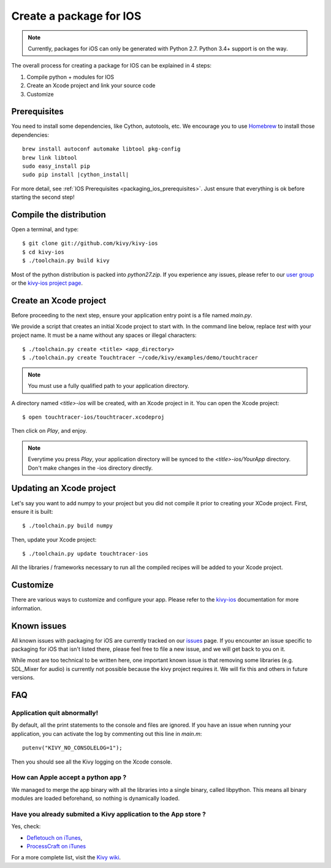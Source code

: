.. _packaging_ios:

Create a package for IOS
========================

.. note::

    Currently, packages for iOS can only be generated with Python 2.7. Python
    3.4+ support is on the way.

The overall process for creating a package for IOS can be explained in 4 steps:

#. Compile python + modules for IOS
#. Create an Xcode project and link your source code
#. Customize

Prerequisites
-------------

You need to install some dependencies, like Cython, autotools, etc. We
encourage you to use `Homebrew <http://mxcl.github.com/homebrew/>`_ to install
those dependencies:

.. parsed-literal::

    brew install autoconf automake libtool pkg-config
    brew link libtool
    sudo easy_install pip
    sudo pip install |cython_install|

For more detail, see :ref:`IOS Prerequisites <packaging_ios_prerequisites>`.
Just ensure that everything is ok before starting the second step!

.. _Compile the distribution:

Compile the distribution
------------------------

Open a terminal, and type::

    $ git clone git://github.com/kivy/kivy-ios
    $ cd kivy-ios
    $ ./toolchain.py build kivy

Most of the python distribution is packed into `python27.zip`. If you
experience any issues, please refer to our
`user group <https://groups.google.com/forum/#!forum/kivy-users>`_ or the
`kivy-ios project page <https://github.com/kivy/kivy-ios>`_.

.. _Create an Xcode project:

Create an Xcode project
-----------------------

Before proceeding to the next step, ensure your application entry point is a file
named `main.py`.

We provide a script that creates an initial Xcode project to start with. In the
command line below, replace `test` with your project name. It must be a
name without any spaces or illegal characters::

    $ ./toolchain.py create <title> <app_directory>
    $ ./toolchain.py create Touchtracer ~/code/kivy/examples/demo/touchtracer

.. Note::
    You must use a fully qualified path to your application directory.

A directory named `<title>-ios` will be created, with an Xcode project in it.
You can open the Xcode project::

    $ open touchtracer-ios/touchtracer.xcodeproj

Then click on `Play`, and enjoy.

.. Note::

    Everytime you press `Play`, your application directory will be synced to
    the `<title>-ios/YourApp` directory. Don't make changes in the -ios
    directory directly.

Updating an Xcode project
-------------------------

Let's say you want to add numpy to your project but you did not compile it
prior to creating your XCode project. First, ensure it is built::

    $ ./toolchain.py build numpy

Then, update your Xcode project::

    $ ./toolchain.py update touchtracer-ios

All the libraries / frameworks necessary to run all the compiled recipes will be
added to your Xcode project.

.. _Customize:

Customize
---------

There are various ways to customize and configure your app. Please refer
to the `kivy-ios <http://www.github.com/kivy/kivy-ios>`_ documentation
for more information.

.. _Known issues:

Known issues
------------

All known issues with packaging for iOS are currently tracked on our
`issues <https://github.com/kivy/kivy-ios/issues>`_  page. If you encounter
an issue specific to packaging for iOS that isn't listed there, please feel
free to file a new issue, and we will get back to you on it.

While most are too technical to be written here, one important known issue is
that removing some libraries (e.g. SDL_Mixer for audio) is currently not
possible because the kivy project requires it. We will fix this and others
in future versions.

.. _ios_packaging_faq:

FAQ
---

Application quit abnormally!
~~~~~~~~~~~~~~~~~~~~~~~~~~~~

By default, all the print statements to the console and files are ignored. If
you have an issue when running your application, you can activate the log by
commenting out this line in `main.m`::

    putenv("KIVY_NO_CONSOLELOG=1");

Then you should see all the Kivy logging on the Xcode console.

How can Apple accept a python app ?
~~~~~~~~~~~~~~~~~~~~~~~~~~~~~~~~~~~

We managed to merge the app binary with all the libraries into a single binary,
called libpython. This means all binary modules are loaded beforehand, so
nothing is dynamically loaded.

Have you already submited a Kivy application to the App store ?
~~~~~~~~~~~~~~~~~~~~~~~~~~~~~~~~~~~~~~~~~~~~~~~~~~~~~~~~~~~~~~~

Yes, check:

- `Defletouch on iTunes <http://itunes.apple.com/us/app/deflectouch/id505729681>`_,
- `ProcessCraft on iTunes <http://itunes.apple.com/us/app/processcraft/id526377075>`_

For a more complete list, visit the
`Kivy wiki <https://github.com/kivy/kivy/wiki/List-of-Kivy-Projects>`_.
